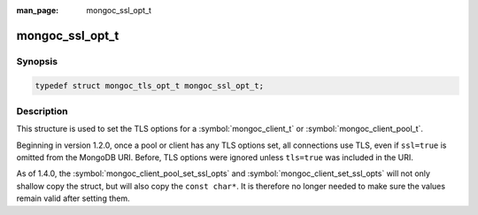 :man_page: mongoc_ssl_opt_t

mongoc_ssl_opt_t
================

.. deprecated:: 1.30.0

   Use :symbol:`mongoc_tls_opt_t` instead.

Synopsis
--------

.. code-block:: c

  typedef struct mongoc_tls_opt_t mongoc_ssl_opt_t;

Description
-----------

This structure is used to set the TLS options for a :symbol:`mongoc_client_t` or :symbol:`mongoc_client_pool_t`.

Beginning in version 1.2.0, once a pool or client has any TLS options set, all connections use TLS, even if ``ssl=true`` is omitted from the MongoDB URI. Before, TLS options were ignored unless ``tls=true`` was included in the URI.

As of 1.4.0, the :symbol:`mongoc_client_pool_set_ssl_opts` and :symbol:`mongoc_client_set_ssl_opts` will not only shallow copy the struct, but will also copy the ``const char*``. It is therefore no longer needed to make sure the values remain valid after setting them.

.. only:: html

  Functions
  ---------

  .. toctree::
    :titlesonly:
    :maxdepth: 1

    mongoc_ssl_opt_get_default

.. seealso::

  | `Configuring TLS <configuring_tls_>`_

  | :doc:`mongoc_client_set_ssl_opts`

  | :doc:`mongoc_client_pool_set_ssl_opts`


